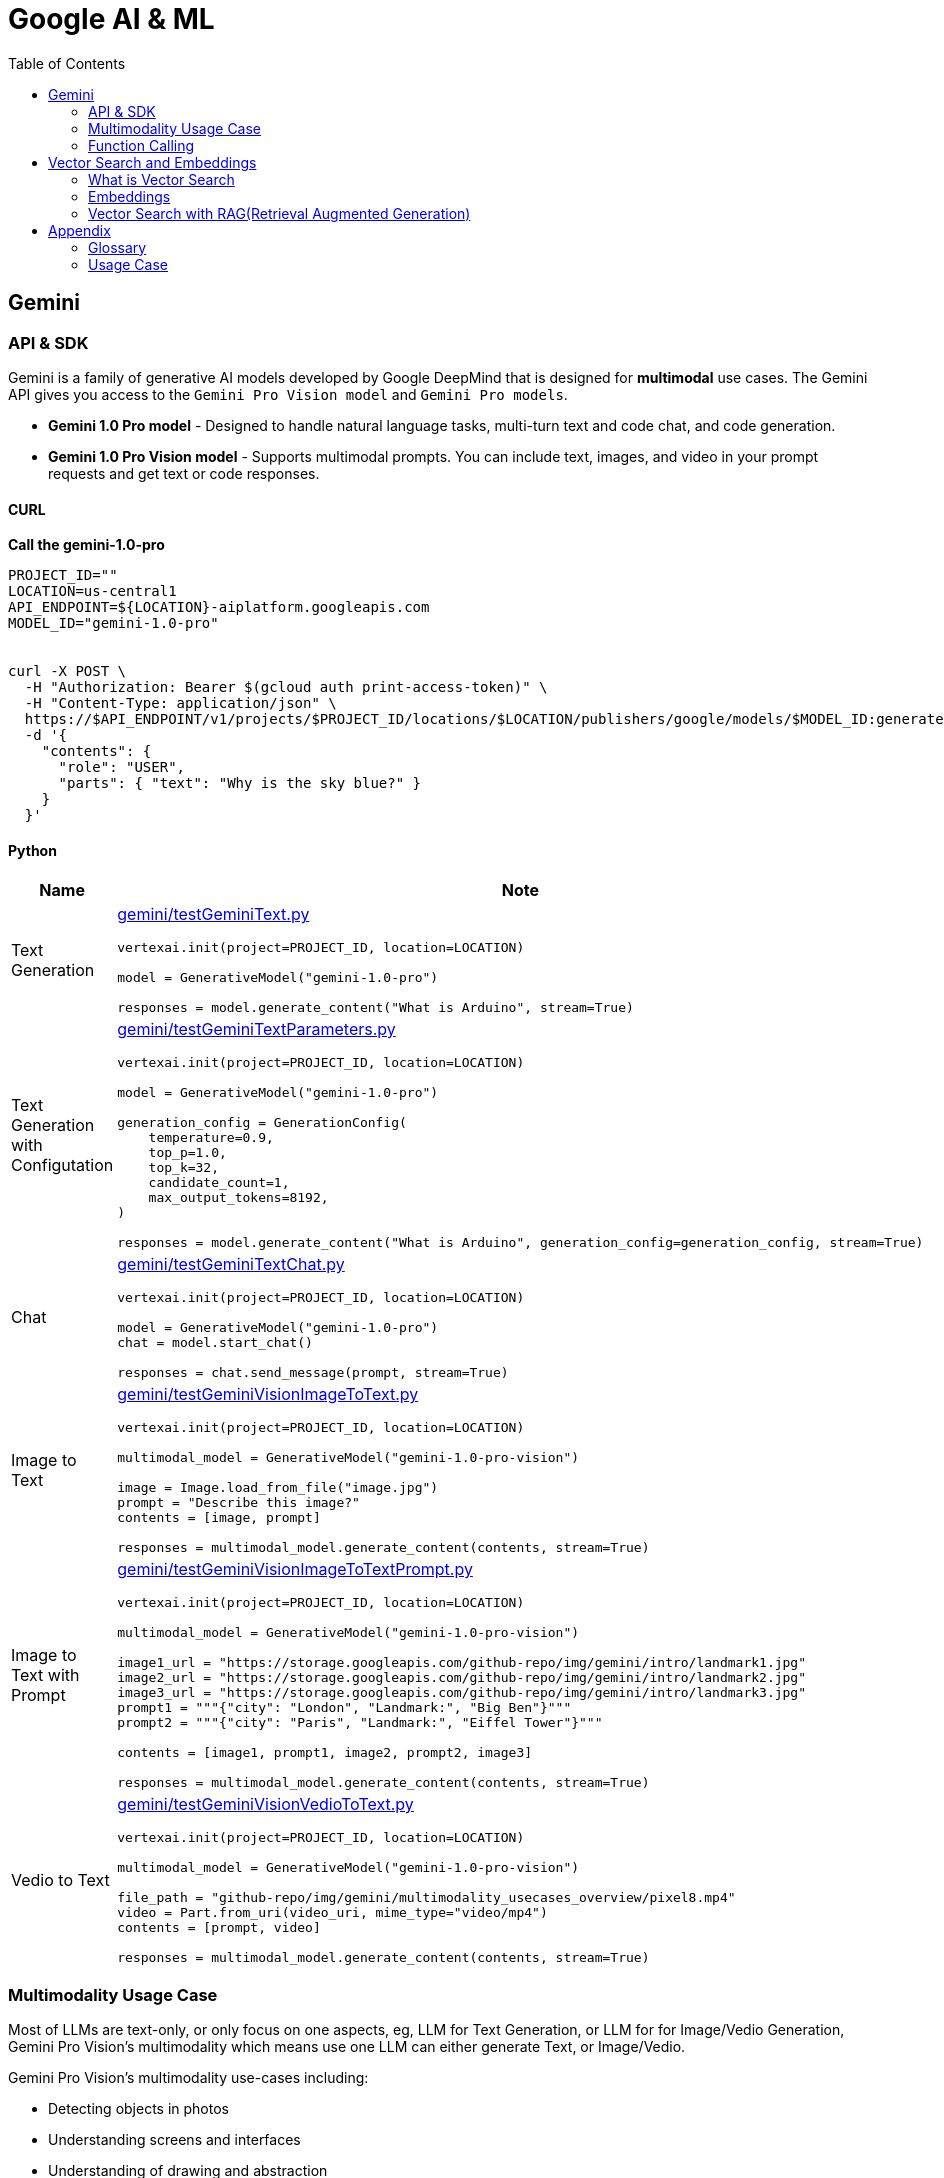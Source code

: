 = Google AI & ML 
:toc: manual

== Gemini 

=== API & SDK

Gemini is a family of generative AI models developed by Google DeepMind that is designed for *multimodal* use cases. The Gemini API gives you access to the `Gemini Pro Vision model` and `Gemini Pro models`.
 
* *Gemini 1.0 Pro model* - Designed to handle natural language tasks, multi-turn text and code chat, and code generation.
* *Gemini 1.0 Pro Vision model* - Supports multimodal prompts. You can include text, images, and video in your prompt requests and get text or code responses.

==== CURL

[source,bash]
.*Call the gemini-1.0-pro*
----
PROJECT_ID=""
LOCATION=us-central1
API_ENDPOINT=${LOCATION}-aiplatform.googleapis.com
MODEL_ID="gemini-1.0-pro"


curl -X POST \
  -H "Authorization: Bearer $(gcloud auth print-access-token)" \
  -H "Content-Type: application/json" \
  https://$API_ENDPOINT/v1/projects/$PROJECT_ID/locations/$LOCATION/publishers/google/models/$MODEL_ID:generateContent \
  -d '{
    "contents": {
      "role": "USER",
      "parts": { "text": "Why is the sky blue?" }
    }
  }'
----

==== Python

[cols="2,5a"]
|===
|Name |Note

|Text Generation
|link:gemini/testGeminiText.py[gemini/testGeminiText.py]

[source,python]
----
vertexai.init(project=PROJECT_ID, location=LOCATION)

model = GenerativeModel("gemini-1.0-pro")

responses = model.generate_content("What is Arduino", stream=True)
----

|Text Generation with Configutation
|link:gemini/testGeminiTextParameters.py[gemini/testGeminiTextParameters.py]

[source,python]
----
vertexai.init(project=PROJECT_ID, location=LOCATION)

model = GenerativeModel("gemini-1.0-pro")

generation_config = GenerationConfig(
    temperature=0.9,
    top_p=1.0,
    top_k=32,
    candidate_count=1,
    max_output_tokens=8192,
)

responses = model.generate_content("What is Arduino", generation_config=generation_config, stream=True)
----

|Chat
|link:gemini/testGeminiTextChat.py[gemini/testGeminiTextChat.py]

[source,python]
----
vertexai.init(project=PROJECT_ID, location=LOCATION)

model = GenerativeModel("gemini-1.0-pro")
chat = model.start_chat()

responses = chat.send_message(prompt, stream=True)
----

|Image to Text
|link:gemini/testGeminiVisionImageToText.py[gemini/testGeminiVisionImageToText.py]

[source,python]
----
vertexai.init(project=PROJECT_ID, location=LOCATION)

multimodal_model = GenerativeModel("gemini-1.0-pro-vision")

image = Image.load_from_file("image.jpg")
prompt = "Describe this image?"
contents = [image, prompt]

responses = multimodal_model.generate_content(contents, stream=True)
----

|Image to Text with Prompt
|link:gemini/testGeminiVisionImageToTextPrompt.py[gemini/testGeminiVisionImageToTextPrompt.py]

[source,python]
----
vertexai.init(project=PROJECT_ID, location=LOCATION)

multimodal_model = GenerativeModel("gemini-1.0-pro-vision")

image1_url = "https://storage.googleapis.com/github-repo/img/gemini/intro/landmark1.jpg"
image2_url = "https://storage.googleapis.com/github-repo/img/gemini/intro/landmark2.jpg"
image3_url = "https://storage.googleapis.com/github-repo/img/gemini/intro/landmark3.jpg"
prompt1 = """{"city": "London", "Landmark:", "Big Ben"}"""
prompt2 = """{"city": "Paris", "Landmark:", "Eiffel Tower"}"""

contents = [image1, prompt1, image2, prompt2, image3]

responses = multimodal_model.generate_content(contents, stream=True)
----

|Vedio to Text
|link:gemini/testGeminiVisionVedioToText.py[gemini/testGeminiVisionVedioToText.py]

[source,python]
----
vertexai.init(project=PROJECT_ID, location=LOCATION)

multimodal_model = GenerativeModel("gemini-1.0-pro-vision")

file_path = "github-repo/img/gemini/multimodality_usecases_overview/pixel8.mp4"
video = Part.from_uri(video_uri, mime_type="video/mp4")
contents = [prompt, video]

responses = multimodal_model.generate_content(contents, stream=True)
----

|===

=== Multimodality Usage Case

Most of LLMs are text-only, or only focus on one aspects, eg, LLM for Text Generation, or LLM for for Image/Vedio Generation, Gemini Pro Vision's multimodality which means use one LLM can either generate Text, or Image/Vedio.

Gemini Pro Vision's multimodality use-cases including:

* Detecting objects in photos
* Understanding screens and interfaces
* Understanding of drawing and abstraction
* Understanding charts and diagrams
* Recommendation of images based on user preferences
* Comparing images for similarities, anomalies, or differences
* Generating a video description
* Extracting tags of objects throughout a video
* Extracting highlights/messaging of a video

[source,python]
.*Core SDK*
----
import vertexai
from vertexai.generative_models import GenerationConfig, GenerativeModel, Image, Part

vertexai.init(project=PROJECT_ID, location=LOCATION)
multimodal_model = GenerativeModel("gemini-1.5-flash")

contents = [prompt1, image, prompt2, video]

responses = multimodal_model.generate_content(contents, stream=True)
----

[cols="2,5a"]
.*Usage Case*
|===
|Name |Usage Case

|Image understanding across multiple images
|

[source,bash]
.*Prompt*
----
How much should I pay for the fruits?
----

*Image 1:*

image::https://storage.googleapis.com/github-repo/img/gemini/multimodality_usecases_overview/banana-apple.jpg[Image, width=500, height=325]

*Image 2:*

image::https://storage.googleapis.com/github-repo/img/gemini/multimodality_usecases_overview/pricelist.jpg[Image, width=400, height=314]

[source, bash]
.*Response*
----
Step 1: There are two bananas and two apples in the first image.
Step 2: Two bananas and two apples.
Step 3: Apples: $1.50 per item, Bananas: $0.80 per item
Step 4: Two bananas * $0.80 per banana = $1.60
         Two apples * $1.50 per apple = $3.00
Step 5: $1.60 + $3.00 = $4.60

Therefore, you should pay $4.60 for the fruits.
----

|Understanding Screens and Interfaces
|

[source, bash]
.*Prompt*
----
Provide the instructions to reset the clock in English and chinese
----

image::https://storage.googleapis.com/github-repo/img/gemini/multimodality_usecases_overview/stove.jpg[Stove, width=600, height=198]

[source, bash]
.*Response*
----
To reset the clock, follow these steps: 

1. Press the "CLOCK" button. This button is located on the right side of the control panel, underneath the "KITCHEN TIMER" button. 
2. Press the "CLEAR/OFF" button. This button is located in the lower right corner of the control panel. 
3. Enter the desired time using the number buttons (1-9 and 0).  The number buttons are located in the center of the control panel. 
4. Press the "CLOCK" button again to confirm the new time.

重置时钟，请按照以下步骤操作：

1. 按下“时钟”按钮。该按钮位于控制面板的右侧，“厨房定时器”按钮下方。
2. 按下“清除/关闭”按钮。该按钮位于控制面板的右下角。
3. 使用数字按钮（1-9 和 0）输入所需时间。数字按钮位于控制面板的中央。
4. 再次按下“时钟”按钮确认新时间。
----

|Understanding entity relationships in technical diagrams
|

[source, bash]
.*Prompt*
----
Document the entities and relationships in this ER diagram.
----

image::https://storage.googleapis.com/github-repo/img/gemini/multimodality_usecases_overview/er.png[Image, width=500, height=345]

[source, bash]
.*Response*
----
**Entities:**

* **Category:** Represents different categories of items.
    * Attributes: `category`, `category_name`
* **Vendor:** Represents different vendors supplying items.
    * Attributes: `vendor_no`, `vendor`
* **Item:** Represents different items sold.
    * Attributes: `item`, `description`, `pack`, `liter_size`
* **Sales:** Represents sales transactions.
    * Attributes: `date`, `store`, `category`, `vendor_no`, `item`, `state_btl_cost`, `btl_price`, `bottle_qty`, `total`
* **Convenience_store:** Represents convenience stores.
    * Attributes: `store`
* **Store:** Represents stores.
    * Attributes: `store`, `name`, `address`, `city`, `zipcode`, `store_location`, `county_number`
* **County:** Represents counties.
    * Attributes: `county_number`, `county`

**Relationships:**

* **Category to Sales:** One-to-many relationship. A category can have many sales transactions, but a sales transaction belongs to only one category.
* **Vendor to Sales:** One-to-many relationship. A vendor can have many sales transactions, but a sales transaction belongs to only one vendor.
* **Item to Sales:** One-to-many relationship. An item can be involved in many sales transactions, but a sales transaction involves only one item.
* **Sales to Convenience_store:** One-to-one relationship. A sales transaction occurs at only one convenience store, and a convenience store can have only one sales transaction at a time.
* **Store to County:** One-to-one relationship. A store is located in only one county, and a county can have only one store.
* **Item to County:** One-to-many relationship. An item can be sold in many counties, but a county can have many items sold in it.

**Note:** The relationship between `Sales` and `Convenience_store` is represented by a diamond with a "o" on one side, indicating a weak entity relationship. This means that `Convenience_store` is dependent on `Sales` for its existence.
----

|Recommendations based on multiple images
|

[source, bash]
.*Prompt*
----
Which of these glasses you recommend for me based on the shape of my face?
I have an oval shape face.
----

*Image Glass 1:*

image::https://storage.googleapis.com/github-repo/img/gemini/multimodality_usecases_overview/glasses1.jpg[Image, width=300, height=300]

*Image Glass 2:*

image::https://storage.googleapis.com/github-repo/img/gemini/multimodality_usecases_overview/glasses2.jpg[Image, width=300, height=300]

[source, json]
.*Response*
----
{
  "recommendation": "Glasses 2",
  "reasoning": {
    "Glasses 1": "Square frames can make an oval face appear wider.  The angular shape clashes with the natural curves of an oval face. ",
    "Glasses 2": "Round frames are a great choice for oval faces because they create a nice contrast and balance the face's natural curves. Round frames can also make the face appear more symmetrical." 
  }
}
----

|Similarity/Differences
|

[source, bash]
.*Prompt*
----
1. What is shown in Image 1? Where is it?
2. What is similar between the two images?
3. What is difference between Image 1 and Image 2 in terms of the contents or people shown?
----

*Image 1:*

image::https://storage.googleapis.com/github-repo/img/gemini/multimodality_usecases_overview/landmark1.jpg[Image, width=600, height=450]

*Image 2:*

image::https://storage.googleapis.com/github-repo/img/gemini/multimodality_usecases_overview/landmark2.jpg[Image, width=600, height=450]

[source, bash]
.*Response*
----
1. Image 1 shows the Feldherrnhalle, a building in Munich, Germany. It is located on the Odeonsplatz, a square in the city center.
2. Both images show the same scene, the Feldherrnhalle and the Odeonsplatz.
3. Image 1 shows more people than Image 2. In Image 1, there are people walking around the square, sitting on benches, and standing in front of the Feldherrnhalle. In Image 2, there are fewer people, and they are mostly walking in the street.
----

|Generating a video description
|

[source, bash]
.*Prompt*
----
What is shown in this video?
Where should I go to see it?
What are the top 5 places in the world that look like this?
----

link:https://storage.googleapis.com/github-repo/img/gemini/multimodality_usecases_overview/mediterraneansea.mp4[Click here to view the video]

[source, bash]
.*Response*
----
This video shows a harbor in Antalya, Turkey.  To see it, go to Antalya, Turkey, and look for the harbor. 

Here are five places that look like Antalya:

1.  **Dubrovnik, Croatia**: This city is known for its walled city and beautiful coastline, similar to Antalya's harbour.
2.  **Santorini, Greece**:  This island features beautiful white buildings perched on cliffs overlooking the Aegean Sea, with a distinct resemblance to Antalya.
3.  **Positano, Italy**:  Positano, a picturesque town on the Amalfi Coast, is known for its colourful houses cascading down steep cliffs.
4.  **Oia, Greece**:  Oia is another beautiful town on Santorini Island, featuring white-washed houses and a stunning sunset view.
5. **Essaouira, Morocco**:  Essaouira is a charming seaside town in Morocco. It is known for its beautiful beaches and strong, blue waters. 

Antalya and these other five destinations offer stunning views of the sea and picturesque architecture. 
----

|Extracting tags of objects throughout the video
|

[source, bash]
.*Prompt*
----
Answer the following questions using the video only:
- What is in the video?
- What is the action in the video?
- Provide 10 best tags for this video?
----

link:https://storage.googleapis.com/github-repo/img/gemini/multimodality_usecases_overview/photography.mp4[Click here to view the video]

[source, bash]
.*Response*
----
- The video shows a man in a room with a rustic wooden table, a chair, and a variety of items, including a wooden statue, framed artwork, a plant, and a cowhide rug.
- The man is standing by the table and taking photos of the room with a camera.
- 10 best tags for this video:
  - photography
  - interior design
  - rustic decor
  - home decor
  - wooden furniture
  - farmhouse style
  - art
  - natural elements
  - boho chic
  - home inspiration
----

|===

=== Function Calling

Gemini's Function calling lets developers create a description of a function in their code, then pass that description to a language model in a request. The response from the model includes the name of a function that matches the description and the arguments to call it with.

Function Calling 是让模型生成格式化数据，通常是 JSON。

[source, python]
----
vertexai.init(project=PROJECT_ID, location=LOCATION)

get_location = FunctionDeclaration(
    name="get_location",
    description="Get latitude and longitude for a given location",
    parameters={
        "type": "object",
        "properties": {
            "poi": {"type": "string", "description": "Point of interest"},
            "street": {"type": "string", "description": "Street name"},
            "city": {"type": "string", "description": "City name"},
            "county": {"type": "string", "description": "County name"},
            "state": {"type": "string", "description": "State name"},
            "country": {"type": "string", "description": "Country name"},
            "postal_code": {"type": "string", "description": "Postal code"},
        },
    },
)

location_tool = Tool(
    function_declarations=[get_location],
)

model = GenerativeModel(
    "gemini-1.5-pro-001",
    generation_config=GenerationConfig(temperature=0),
    tools=[location_tool],
)

prompt = """
I want to get the coordinates for the following address:
1600 Amphitheatre Pkwy, Mountain View, CA 94043, US
"""

response = model.generate_content(
    prompt,
    generation_config=GenerationConfig(temperature=0),
    tools=[location_tool],
)
----

== Vector Search and Embeddings

=== What is Vector Search

* Vector Search can search from billions of semantically similar or semantically related items.
** 向量搜索可以从数十亿个语义相似或语义相关的项目中进行搜索。
* A vector similarity-matching service has many use cases such as implementing recommendation engines, search engines, chatbots, and text classification.
** 向量相似度匹配服务有很多用例，例如实现推荐引擎、搜索引擎、聊天机器人和文本分类。


=== Embeddings

=== Vector Search with RAG(Retrieval Augmented Generation)

Retrieval augmented generation (RAG) has become a popular paradigm for enabling LLMs to access external data and also as a mechanism for grounding to mitigate against hallucinations. RAG models are trained to retrieve relevant documents from a large corpus and then generate a response based on the retrieved documents. 

















== Appendix

=== Glossary

[cols="2,5a"]
|===
|Name |Note

|Time Series Data
|Time series data consists of sequences of data points collected or recorded at specific time intervals. Each data point typically includes a timestamp and a value, which can represent various metrics like temperature, stock prices, or server performance. This type of data is crucial for analyzing trends, patterns, and changes over time.

|TensorFlow Extended SDK
|The TensorFlow Extended (TFX) SDK is designed to help you build production-ready machine learning pipelines. It provides a set of components that manage different aspects of the machine learning workflow, from data validation to model serving.
|===

=== Usage Case

[cols="5a"]
|===
|Automated quality control in manufacturing

|Background: 

* A semiconductor manufacturing company, eed to create a real-time application that automates the quality control process. 
* High definition images of each semiconductor are taken at the end of the assembly line in real time. 
* The photos are uploaded to a Cloud Storage bucket along with tabular data that includes each semiconductor's batch number, serial number, dimensions, and weight.

|Key Requirement: *Configure model training and serving while maximizing model accuracy.*

|Solution:

1.  Use Vertex AI Data Labeling Service to label the images, and train an AutoML image classification mode
2. Deploy the model, and configure Pub/Sub to publish a message when an image is categorized into the failing class.
|===

